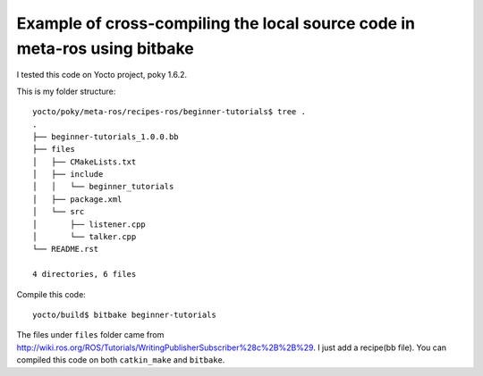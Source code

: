 Example of cross-compiling the local source code in meta-ros using bitbake
===========================================================================

I tested this code on Yocto project, poky 1.6.2.

This is my folder structure: ::

    yocto/poky/meta-ros/recipes-ros/beginner-tutorials$ tree .
    .
    ├── beginner-tutorials_1.0.0.bb
    ├── files
    │   ├── CMakeLists.txt
    │   ├── include
    │   │   └── beginner_tutorials
    │   ├── package.xml
    │   └── src
    │       ├── listener.cpp
    │       └── talker.cpp
    └── README.rst

    4 directories, 6 files

Compile this code: ::

    yocto/build$ bitbake beginner-tutorials 

The files under ``files`` folder came from http://wiki.ros.org/ROS/Tutorials/WritingPublisherSubscriber%28c%2B%2B%29.
I just add a recipe(bb file). You can compiled this code on both ``catkin_make`` and ``bitbake``.
